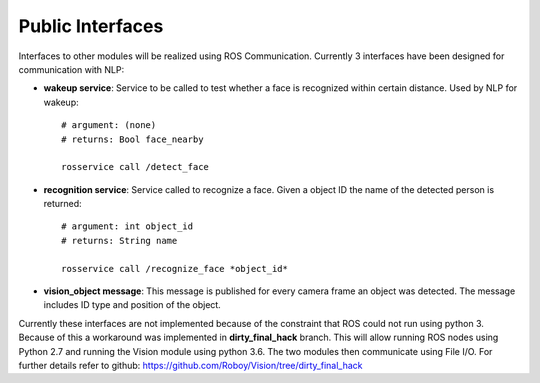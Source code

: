 Public Interfaces
=================

Interfaces to other modules will be realized using ROS Communication. Currently 3 interfaces have been designed for communication with NLP:

- **wakeup service**: Service to be called to test whether a face is recognized within certain distance. Used by NLP for wakeup::

    # argument: (none)
    # returns: Bool face_nearby
    
    rosservice call /detect_face

- **recognition service**: Service called to recognize a face. Given a object ID the name of the detected person is returned::

    # argument: int object_id
    # returns: String name

    rosservice call /recognize_face *object_id*

- **vision_object message**: This message is published for every camera frame an object was detected. The message includes ID type and position of the object.

Currently these interfaces are not implemented because of the constraint that ROS could not run using python 3. Because of this a workaround was implemented in **dirty_final_hack** branch. This will allow running ROS nodes using Python 2.7 and running the Vision module using python 3.6. The two modules then communicate using File I/O. For further details refer to github: https://github.com/Roboy/Vision/tree/dirty_final_hack
